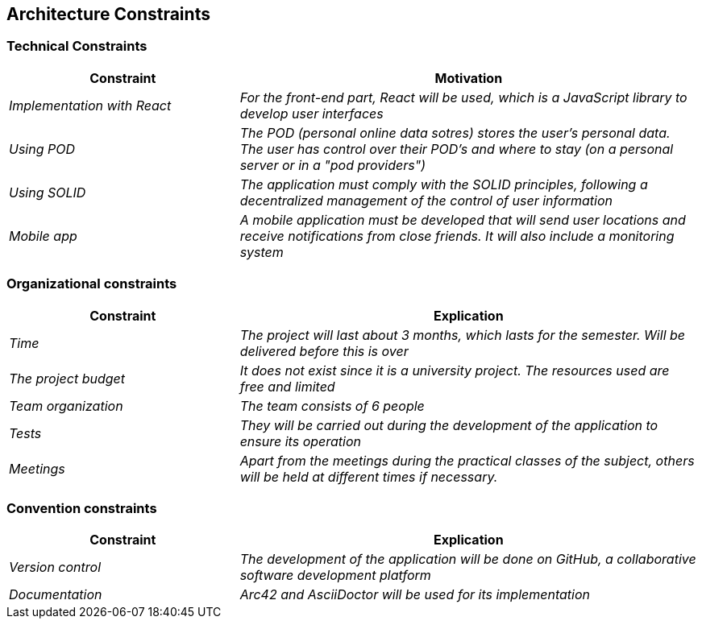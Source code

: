 [[section-architecture-constraints]]
== Architecture Constraints

=== Technical Constraints
[options="header",cols="1,2"]
|===
|Constraint|Motivation
| _Implementation with React_ | _For the front-end part, React will be used, which is a JavaScript library to develop user interfaces_
|_Using POD_|_The POD (personal online data sotres) stores the user's personal data. The user has control over their POD's and where to stay (on a personal server or in a "pod providers")_
|_Using SOLID_|_The application must comply with the SOLID principles, following a decentralized management of the control of user information_
|_Mobile app_ | _A mobile application must be developed that will send user locations and receive notifications from close friends. It will also include a monitoring system_
|===

=== Organizational constraints
[options="header",cols="1,2"]
|===
|Constraint|Explication
| _Time_ | _The project will last about 3 months, which lasts for the semester. Will be delivered before this is over_
| _The project budget_ | _It does not exist since it is a university project. The resources used are free and limited_ 
|_Team organization_ | _The team consists of 6 people_ 
|_Tests_| _They will be carried out during the development of the application to ensure its operation_
|_Meetings_| _Apart from the meetings during the practical classes of the subject, others will be held at different times if necessary._
|===

=== Convention constraints
[options="header",cols="1,2"]
|===
|Constraint|Explication
| _Version control_ | _The development of the application will be done on GitHub, a collaborative software development platform_
| _Documentation_ | _Arc42 and AsciiDoctor will be used for its implementation_ 
|===